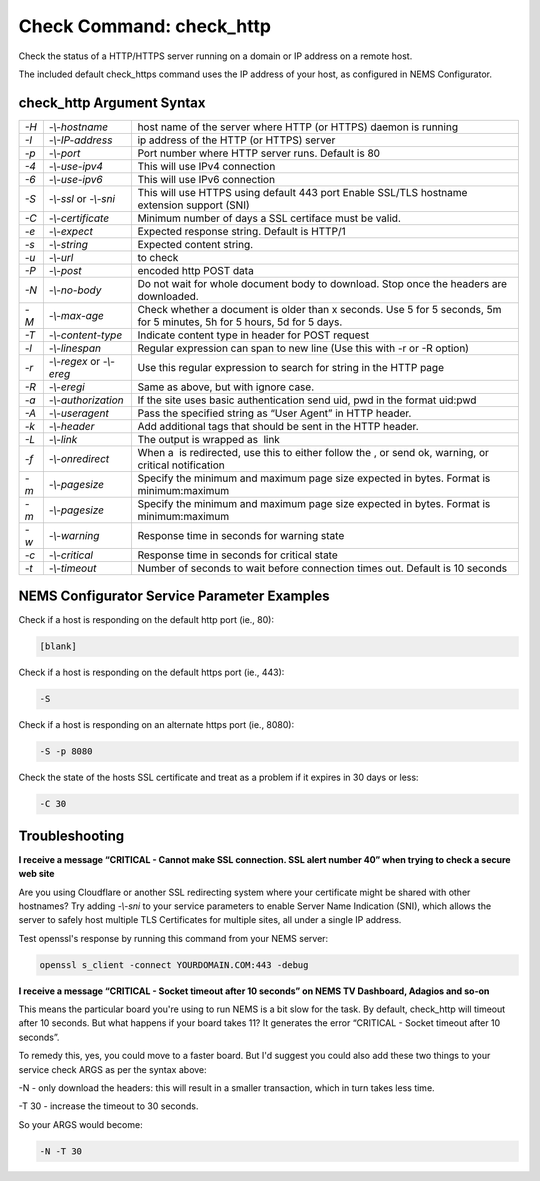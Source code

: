 Check Command: check_http
=========================

Check the status of a HTTP/HTTPS server running on a domain or IP
address on a remote host.

The included default check_https command uses the IP address of your
host, as configured in NEMS Configurator.

check_http Argument Syntax
--------------------------

+------+---------------------+---------------------------------------------+
| `-H` | `-\\-hostname`      | host name of the server where HTTP (or      |
|      |                     | HTTPS) daemon is running                    |
+------+---------------------+---------------------------------------------+
| `-I` | `-\\-IP-address`    | ip address of the HTTP (or HTTPS) server    |
+------+---------------------+---------------------------------------------+
| `-p` | `-\\-port`          | Port number where HTTP server runs. Default |
|      |                     | is 80                                       |
+------+---------------------+---------------------------------------------+
| `-4` | `-\\-use-ipv4`      | This will use IPv4 connection               |
+------+---------------------+---------------------------------------------+
| `-6` | `-\\-use-ipv6`      | This will use IPv6 connection               |
+------+---------------------+---------------------------------------------+
| `-S` | `-\\-ssl` or        | This will use HTTPS using default 443 port  |
|      | `-\\-sni`           | Enable SSL/TLS hostname extension support   |
|      |                     | (SNI)                                       |
+------+---------------------+---------------------------------------------+
| `-C` | `-\\-certificate`   | Minimum number of days a SSL certiface must |
|      |                     | be valid.                                   |
+------+---------------------+---------------------------------------------+
| `-e` | `-\\-expect`        | Expected response string. Default is HTTP/1 |
+------+---------------------+---------------------------------------------+
| `-s` | `-\\-string`        | Expected content string.                    |
+------+---------------------+---------------------------------------------+
| `-u` | `-\\-url`           |  to check                                   |
+------+---------------------+---------------------------------------------+
| `-P` | `-\\-post`          |  encoded http POST data                     |
+------+---------------------+---------------------------------------------+
| `-N` | `-\\-no-body`       | Do not wait for whole document body to      |
|      |                     | download. Stop once the headers are         |
|      |                     | downloaded.                                 |
+------+---------------------+---------------------------------------------+
| `-M` | `-\\-max-age`       | Check whether a document is older than x    |
|      |                     | seconds. Use 5 for 5 seconds, 5m for 5      |
|      |                     | minutes, 5h for 5 hours, 5d for 5 days.     |
+------+---------------------+---------------------------------------------+
| `-T` | `-\\-content-type`  | Indicate content type in header for POST    |
|      |                     | request                                     |
+------+---------------------+---------------------------------------------+
| `-l` | `-\\-linespan`      | Regular expression can span to new line     |
|      |                     | (Use this with -r or -R option)             |
+------+---------------------+---------------------------------------------+
| `-r` | `-\\-regex` or      | Use this regular expression to search for   |
|      | `-\\-ereg`          | string in the HTTP page                     |
+------+---------------------+---------------------------------------------+
| `-R` | `-\\-eregi`         | Same as above, but with ignore case.        |
+------+---------------------+---------------------------------------------+
| `-a` | `-\\-authorization` | If the site uses basic authentication send  |
|      |                     | uid, pwd in the format uid:pwd              |
+------+---------------------+---------------------------------------------+
| `-A` | `-\\-useragent`     | Pass the specified string as “User Agent”   |
|      |                     | in HTTP header.                             |
+------+---------------------+---------------------------------------------+
| `-k` | `-\\-header`        | Add additional tags that should be sent in  |
|      |                     | the HTTP header.                            |
+------+---------------------+---------------------------------------------+
| `-L` | `-\\-link`          | The output is wrapped as  link              |
+------+---------------------+---------------------------------------------+
| `-f` | `-\\-onredirect`    | When a  is redirected, use this to either   |
|      |                     | follow the , or send ok, warning, or        |
|      |                     | critical notification                       |
+------+---------------------+---------------------------------------------+
| `-m` | `-\\-pagesize`      | Specify the minimum and maximum page size   |
|      |                     | expected in bytes. Format is                |
|      |                     | minimum:maximum                             |
+------+---------------------+---------------------------------------------+
| `-m` | `-\\-pagesize`      | Specify the minimum and maximum page size   |
|      |                     | expected in bytes. Format is                |
|      |                     | minimum:maximum                             |
+------+---------------------+---------------------------------------------+
| `-w` | `-\\-warning`       | Response time in seconds for warning state  |
+------+---------------------+---------------------------------------------+
| `-c` | `-\\-critical`      | Response time in seconds for critical state |
+------+---------------------+---------------------------------------------+
| `-t` | `-\\-timeout`       | Number of seconds to wait before connection |
|      |                     | times out. Default is 10 seconds            |
+------+---------------------+---------------------------------------------+

NEMS Configurator Service Parameter Examples
--------------------------------------------

Check if a host is responding on the default http port (ie., 80):

.. code-block:: console

   [blank]

Check if a host is responding on the default https port (ie., 443):

.. code-block:: console

   -S

Check if a host is responding on an alternate https port (ie., 8080):

.. code-block:: console

   -S -p 8080

Check the state of the hosts SSL certificate and treat as a problem if
it expires in 30 days or less:

.. code-block:: console

   -C 30

Troubleshooting
---------------

**I receive a message “CRITICAL - Cannot make SSL connection. SSL alert
number 40” when trying to check a secure web site**

Are you using Cloudflare or another SSL redirecting system where your
certificate might be shared with other hostnames? Try adding `-\\-sni` to
your service parameters to enable Server Name Indication (SNI), which
allows the server to safely host multiple TLS Certificates for multiple
sites, all under a single IP address.

Test openssl's response by running this command from your NEMS server:

.. code-block:: console

   openssl s_client -connect YOURDOMAIN.COM:443 -debug

**I receive a message “CRITICAL - Socket timeout after 10 seconds” on
NEMS TV Dashboard, Adagios and so-on**

This means the particular board you're using to run NEMS is a bit slow
for the task. By default, check_http will timeout after 10 seconds. But
what happens if your board takes 11? It generates the error “CRITICAL -
Socket timeout after 10 seconds”.

To remedy this, yes, you could move to a faster board. But I'd suggest
you could also add these two things to your service check ARGS as per
the syntax above:

-N - only download the headers: this will result in a smaller
transaction, which in turn takes less time.

-T 30 - increase the timeout to 30 seconds.

So your ARGS would become:

.. code-block:: console

   -N -T 30
